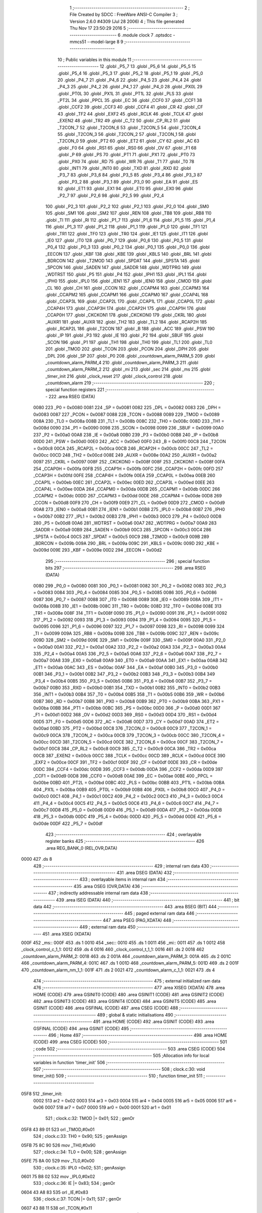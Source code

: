                               1 ;--------------------------------------------------------
                              2 ; File Created by SDCC : FreeWare ANSI-C Compiler
                              3 ; Version 2.6.0 #4309 (Jul 28 2006)
                              4 ; This file generated Thu Nov 17 23:50:29 2016
                              5 ;--------------------------------------------------------
                              6 	.module clock
                              7 	.optsdcc -mmcs51 --model-large
                              8 	
                              9 ;--------------------------------------------------------
                             10 ; Public variables in this module
                             11 ;--------------------------------------------------------
                             12 	.globl _P5_7
                             13 	.globl _P5_6
                             14 	.globl _P5_5
                             15 	.globl _P5_4
                             16 	.globl _P5_3
                             17 	.globl _P5_2
                             18 	.globl _P5_1
                             19 	.globl _P5_0
                             20 	.globl _P4_7
                             21 	.globl _P4_6
                             22 	.globl _P4_5
                             23 	.globl _P4_4
                             24 	.globl _P4_3
                             25 	.globl _P4_2
                             26 	.globl _P4_1
                             27 	.globl _P4_0
                             28 	.globl _PX0L
                             29 	.globl _PT0L
                             30 	.globl _PX1L
                             31 	.globl _PT1L
                             32 	.globl _PLS
                             33 	.globl _PT2L
                             34 	.globl _PPCL
                             35 	.globl _EC
                             36 	.globl _CCF0
                             37 	.globl _CCF1
                             38 	.globl _CCF2
                             39 	.globl _CCF3
                             40 	.globl _CCF4
                             41 	.globl _CR
                             42 	.globl _CF
                             43 	.globl _TF2
                             44 	.globl _EXF2
                             45 	.globl _RCLK
                             46 	.globl _TCLK
                             47 	.globl _EXEN2
                             48 	.globl _TR2
                             49 	.globl _C_T2
                             50 	.globl _CP_RL2
                             51 	.globl _T2CON_7
                             52 	.globl _T2CON_6
                             53 	.globl _T2CON_5
                             54 	.globl _T2CON_4
                             55 	.globl _T2CON_3
                             56 	.globl _T2CON_2
                             57 	.globl _T2CON_1
                             58 	.globl _T2CON_0
                             59 	.globl _PT2
                             60 	.globl _ET2
                             61 	.globl _CY
                             62 	.globl _AC
                             63 	.globl _F0
                             64 	.globl _RS1
                             65 	.globl _RS0
                             66 	.globl _OV
                             67 	.globl _F1
                             68 	.globl _P
                             69 	.globl _PS
                             70 	.globl _PT1
                             71 	.globl _PX1
                             72 	.globl _PT0
                             73 	.globl _PX0
                             74 	.globl _RD
                             75 	.globl _WR
                             76 	.globl _T1
                             77 	.globl _T0
                             78 	.globl _INT1
                             79 	.globl _INT0
                             80 	.globl _TXD
                             81 	.globl _RXD
                             82 	.globl _P3_7
                             83 	.globl _P3_6
                             84 	.globl _P3_5
                             85 	.globl _P3_4
                             86 	.globl _P3_3
                             87 	.globl _P3_2
                             88 	.globl _P3_1
                             89 	.globl _P3_0
                             90 	.globl _EA
                             91 	.globl _ES
                             92 	.globl _ET1
                             93 	.globl _EX1
                             94 	.globl _ET0
                             95 	.globl _EX0
                             96 	.globl _P2_7
                             97 	.globl _P2_6
                             98 	.globl _P2_5
                             99 	.globl _P2_4
                            100 	.globl _P2_3
                            101 	.globl _P2_2
                            102 	.globl _P2_1
                            103 	.globl _P2_0
                            104 	.globl _SM0
                            105 	.globl _SM1
                            106 	.globl _SM2
                            107 	.globl _REN
                            108 	.globl _TB8
                            109 	.globl _RB8
                            110 	.globl _TI
                            111 	.globl _RI
                            112 	.globl _P1_7
                            113 	.globl _P1_6
                            114 	.globl _P1_5
                            115 	.globl _P1_4
                            116 	.globl _P1_3
                            117 	.globl _P1_2
                            118 	.globl _P1_1
                            119 	.globl _P1_0
                            120 	.globl _TF1
                            121 	.globl _TR1
                            122 	.globl _TF0
                            123 	.globl _TR0
                            124 	.globl _IE1
                            125 	.globl _IT1
                            126 	.globl _IE0
                            127 	.globl _IT0
                            128 	.globl _P0_7
                            129 	.globl _P0_6
                            130 	.globl _P0_5
                            131 	.globl _P0_4
                            132 	.globl _P0_3
                            133 	.globl _P0_2
                            134 	.globl _P0_1
                            135 	.globl _P0_0
                            136 	.globl _EECON
                            137 	.globl _KBF
                            138 	.globl _KBE
                            139 	.globl _KBLS
                            140 	.globl _BRL
                            141 	.globl _BDRCON
                            142 	.globl _T2MOD
                            143 	.globl _SPDAT
                            144 	.globl _SPSTA
                            145 	.globl _SPCON
                            146 	.globl _SADEN
                            147 	.globl _SADDR
                            148 	.globl _WDTPRG
                            149 	.globl _WDTRST
                            150 	.globl _P5
                            151 	.globl _P4
                            152 	.globl _IPH1
                            153 	.globl _IPL1
                            154 	.globl _IPH0
                            155 	.globl _IPL0
                            156 	.globl _IEN1
                            157 	.globl _IEN0
                            158 	.globl _CMOD
                            159 	.globl _CL
                            160 	.globl _CH
                            161 	.globl _CCON
                            162 	.globl _CCAPM4
                            163 	.globl _CCAPM3
                            164 	.globl _CCAPM2
                            165 	.globl _CCAPM1
                            166 	.globl _CCAPM0
                            167 	.globl _CCAP4L
                            168 	.globl _CCAP3L
                            169 	.globl _CCAP2L
                            170 	.globl _CCAP1L
                            171 	.globl _CCAP0L
                            172 	.globl _CCAP4H
                            173 	.globl _CCAP3H
                            174 	.globl _CCAP2H
                            175 	.globl _CCAP1H
                            176 	.globl _CCAP0H
                            177 	.globl _CKCKON1
                            178 	.globl _CKCKON0
                            179 	.globl _CKRL
                            180 	.globl _AUXR1
                            181 	.globl _AUXR
                            182 	.globl _TH2
                            183 	.globl _TL2
                            184 	.globl _RCAP2H
                            185 	.globl _RCAP2L
                            186 	.globl _T2CON
                            187 	.globl _B
                            188 	.globl _ACC
                            189 	.globl _PSW
                            190 	.globl _IP
                            191 	.globl _P3
                            192 	.globl _IE
                            193 	.globl _P2
                            194 	.globl _SBUF
                            195 	.globl _SCON
                            196 	.globl _P1
                            197 	.globl _TH1
                            198 	.globl _TH0
                            199 	.globl _TL1
                            200 	.globl _TL0
                            201 	.globl _TMOD
                            202 	.globl _TCON
                            203 	.globl _PCON
                            204 	.globl _DPH
                            205 	.globl _DPL
                            206 	.globl _SP
                            207 	.globl _P0
                            208 	.globl _countdown_alarm_PARM_5
                            209 	.globl _countdown_alarm_PARM_4
                            210 	.globl _countdown_alarm_PARM_3
                            211 	.globl _countdown_alarm_PARM_2
                            212 	.globl _mi
                            213 	.globl _sec
                            214 	.globl _ms
                            215 	.globl _timer_init
                            216 	.globl _clock_reset
                            217 	.globl _clock_control
                            218 	.globl _countdown_alarm
                            219 ;--------------------------------------------------------
                            220 ; special function registers
                            221 ;--------------------------------------------------------
                            222 	.area RSEG    (DATA)
                    0080    223 _P0	=	0x0080
                    0081    224 _SP	=	0x0081
                    0082    225 _DPL	=	0x0082
                    0083    226 _DPH	=	0x0083
                    0087    227 _PCON	=	0x0087
                    0088    228 _TCON	=	0x0088
                    0089    229 _TMOD	=	0x0089
                    008A    230 _TL0	=	0x008a
                    008B    231 _TL1	=	0x008b
                    008C    232 _TH0	=	0x008c
                    008D    233 _TH1	=	0x008d
                    0090    234 _P1	=	0x0090
                    0098    235 _SCON	=	0x0098
                    0099    236 _SBUF	=	0x0099
                    00A0    237 _P2	=	0x00a0
                    00A8    238 _IE	=	0x00a8
                    00B0    239 _P3	=	0x00b0
                    00B8    240 _IP	=	0x00b8
                    00D0    241 _PSW	=	0x00d0
                    00E0    242 _ACC	=	0x00e0
                    00F0    243 _B	=	0x00f0
                    00C8    244 _T2CON	=	0x00c8
                    00CA    245 _RCAP2L	=	0x00ca
                    00CB    246 _RCAP2H	=	0x00cb
                    00CC    247 _TL2	=	0x00cc
                    00CD    248 _TH2	=	0x00cd
                    008E    249 _AUXR	=	0x008e
                    00A2    250 _AUXR1	=	0x00a2
                    0097    251 _CKRL	=	0x0097
                    008F    252 _CKCKON0	=	0x008f
                    008F    253 _CKCKON1	=	0x008f
                    00FA    254 _CCAP0H	=	0x00fa
                    00FB    255 _CCAP1H	=	0x00fb
                    00FC    256 _CCAP2H	=	0x00fc
                    00FD    257 _CCAP3H	=	0x00fd
                    00FE    258 _CCAP4H	=	0x00fe
                    00EA    259 _CCAP0L	=	0x00ea
                    00EB    260 _CCAP1L	=	0x00eb
                    00EC    261 _CCAP2L	=	0x00ec
                    00ED    262 _CCAP3L	=	0x00ed
                    00EE    263 _CCAP4L	=	0x00ee
                    00DA    264 _CCAPM0	=	0x00da
                    00DB    265 _CCAPM1	=	0x00db
                    00DC    266 _CCAPM2	=	0x00dc
                    00DD    267 _CCAPM3	=	0x00dd
                    00DE    268 _CCAPM4	=	0x00de
                    00D8    269 _CCON	=	0x00d8
                    00F9    270 _CH	=	0x00f9
                    00E9    271 _CL	=	0x00e9
                    00D9    272 _CMOD	=	0x00d9
                    00A8    273 _IEN0	=	0x00a8
                    00B1    274 _IEN1	=	0x00b1
                    00B8    275 _IPL0	=	0x00b8
                    00B7    276 _IPH0	=	0x00b7
                    00B2    277 _IPL1	=	0x00b2
                    00B3    278 _IPH1	=	0x00b3
                    00C0    279 _P4	=	0x00c0
                    00D8    280 _P5	=	0x00d8
                    00A6    281 _WDTRST	=	0x00a6
                    00A7    282 _WDTPRG	=	0x00a7
                    00A9    283 _SADDR	=	0x00a9
                    00B9    284 _SADEN	=	0x00b9
                    00C3    285 _SPCON	=	0x00c3
                    00C4    286 _SPSTA	=	0x00c4
                    00C5    287 _SPDAT	=	0x00c5
                    00C9    288 _T2MOD	=	0x00c9
                    009B    289 _BDRCON	=	0x009b
                    009A    290 _BRL	=	0x009a
                    009C    291 _KBLS	=	0x009c
                    009D    292 _KBE	=	0x009d
                    009E    293 _KBF	=	0x009e
                    00D2    294 _EECON	=	0x00d2
                            295 ;--------------------------------------------------------
                            296 ; special function bits
                            297 ;--------------------------------------------------------
                            298 	.area RSEG    (DATA)
                    0080    299 _P0_0	=	0x0080
                    0081    300 _P0_1	=	0x0081
                    0082    301 _P0_2	=	0x0082
                    0083    302 _P0_3	=	0x0083
                    0084    303 _P0_4	=	0x0084
                    0085    304 _P0_5	=	0x0085
                    0086    305 _P0_6	=	0x0086
                    0087    306 _P0_7	=	0x0087
                    0088    307 _IT0	=	0x0088
                    0089    308 _IE0	=	0x0089
                    008A    309 _IT1	=	0x008a
                    008B    310 _IE1	=	0x008b
                    008C    311 _TR0	=	0x008c
                    008D    312 _TF0	=	0x008d
                    008E    313 _TR1	=	0x008e
                    008F    314 _TF1	=	0x008f
                    0090    315 _P1_0	=	0x0090
                    0091    316 _P1_1	=	0x0091
                    0092    317 _P1_2	=	0x0092
                    0093    318 _P1_3	=	0x0093
                    0094    319 _P1_4	=	0x0094
                    0095    320 _P1_5	=	0x0095
                    0096    321 _P1_6	=	0x0096
                    0097    322 _P1_7	=	0x0097
                    0098    323 _RI	=	0x0098
                    0099    324 _TI	=	0x0099
                    009A    325 _RB8	=	0x009a
                    009B    326 _TB8	=	0x009b
                    009C    327 _REN	=	0x009c
                    009D    328 _SM2	=	0x009d
                    009E    329 _SM1	=	0x009e
                    009F    330 _SM0	=	0x009f
                    00A0    331 _P2_0	=	0x00a0
                    00A1    332 _P2_1	=	0x00a1
                    00A2    333 _P2_2	=	0x00a2
                    00A3    334 _P2_3	=	0x00a3
                    00A4    335 _P2_4	=	0x00a4
                    00A5    336 _P2_5	=	0x00a5
                    00A6    337 _P2_6	=	0x00a6
                    00A7    338 _P2_7	=	0x00a7
                    00A8    339 _EX0	=	0x00a8
                    00A9    340 _ET0	=	0x00a9
                    00AA    341 _EX1	=	0x00aa
                    00AB    342 _ET1	=	0x00ab
                    00AC    343 _ES	=	0x00ac
                    00AF    344 _EA	=	0x00af
                    00B0    345 _P3_0	=	0x00b0
                    00B1    346 _P3_1	=	0x00b1
                    00B2    347 _P3_2	=	0x00b2
                    00B3    348 _P3_3	=	0x00b3
                    00B4    349 _P3_4	=	0x00b4
                    00B5    350 _P3_5	=	0x00b5
                    00B6    351 _P3_6	=	0x00b6
                    00B7    352 _P3_7	=	0x00b7
                    00B0    353 _RXD	=	0x00b0
                    00B1    354 _TXD	=	0x00b1
                    00B2    355 _INT0	=	0x00b2
                    00B3    356 _INT1	=	0x00b3
                    00B4    357 _T0	=	0x00b4
                    00B5    358 _T1	=	0x00b5
                    00B6    359 _WR	=	0x00b6
                    00B7    360 _RD	=	0x00b7
                    00B8    361 _PX0	=	0x00b8
                    00B9    362 _PT0	=	0x00b9
                    00BA    363 _PX1	=	0x00ba
                    00BB    364 _PT1	=	0x00bb
                    00BC    365 _PS	=	0x00bc
                    00D0    366 _P	=	0x00d0
                    00D1    367 _F1	=	0x00d1
                    00D2    368 _OV	=	0x00d2
                    00D3    369 _RS0	=	0x00d3
                    00D4    370 _RS1	=	0x00d4
                    00D5    371 _F0	=	0x00d5
                    00D6    372 _AC	=	0x00d6
                    00D7    373 _CY	=	0x00d7
                    00AD    374 _ET2	=	0x00ad
                    00BD    375 _PT2	=	0x00bd
                    00C8    376 _T2CON_0	=	0x00c8
                    00C9    377 _T2CON_1	=	0x00c9
                    00CA    378 _T2CON_2	=	0x00ca
                    00CB    379 _T2CON_3	=	0x00cb
                    00CC    380 _T2CON_4	=	0x00cc
                    00CD    381 _T2CON_5	=	0x00cd
                    00CE    382 _T2CON_6	=	0x00ce
                    00CF    383 _T2CON_7	=	0x00cf
                    00C8    384 _CP_RL2	=	0x00c8
                    00C9    385 _C_T2	=	0x00c9
                    00CA    386 _TR2	=	0x00ca
                    00CB    387 _EXEN2	=	0x00cb
                    00CC    388 _TCLK	=	0x00cc
                    00CD    389 _RCLK	=	0x00cd
                    00CE    390 _EXF2	=	0x00ce
                    00CF    391 _TF2	=	0x00cf
                    00DF    392 _CF	=	0x00df
                    00DE    393 _CR	=	0x00de
                    00DC    394 _CCF4	=	0x00dc
                    00DB    395 _CCF3	=	0x00db
                    00DA    396 _CCF2	=	0x00da
                    00D9    397 _CCF1	=	0x00d9
                    00D8    398 _CCF0	=	0x00d8
                    00AE    399 _EC	=	0x00ae
                    00BE    400 _PPCL	=	0x00be
                    00BD    401 _PT2L	=	0x00bd
                    00BC    402 _PLS	=	0x00bc
                    00BB    403 _PT1L	=	0x00bb
                    00BA    404 _PX1L	=	0x00ba
                    00B9    405 _PT0L	=	0x00b9
                    00B8    406 _PX0L	=	0x00b8
                    00C0    407 _P4_0	=	0x00c0
                    00C1    408 _P4_1	=	0x00c1
                    00C2    409 _P4_2	=	0x00c2
                    00C3    410 _P4_3	=	0x00c3
                    00C4    411 _P4_4	=	0x00c4
                    00C5    412 _P4_5	=	0x00c5
                    00C6    413 _P4_6	=	0x00c6
                    00C7    414 _P4_7	=	0x00c7
                    00D8    415 _P5_0	=	0x00d8
                    00D9    416 _P5_1	=	0x00d9
                    00DA    417 _P5_2	=	0x00da
                    00DB    418 _P5_3	=	0x00db
                    00DC    419 _P5_4	=	0x00dc
                    00DD    420 _P5_5	=	0x00dd
                    00DE    421 _P5_6	=	0x00de
                    00DF    422 _P5_7	=	0x00df
                            423 ;--------------------------------------------------------
                            424 ; overlayable register banks
                            425 ;--------------------------------------------------------
                            426 	.area REG_BANK_0	(REL,OVR,DATA)
   0000                     427 	.ds 8
                            428 ;--------------------------------------------------------
                            429 ; internal ram data
                            430 ;--------------------------------------------------------
                            431 	.area DSEG    (DATA)
                            432 ;--------------------------------------------------------
                            433 ; overlayable items in internal ram 
                            434 ;--------------------------------------------------------
                            435 	.area OSEG    (OVR,DATA)
                            436 ;--------------------------------------------------------
                            437 ; indirectly addressable internal ram data
                            438 ;--------------------------------------------------------
                            439 	.area ISEG    (DATA)
                            440 ;--------------------------------------------------------
                            441 ; bit data
                            442 ;--------------------------------------------------------
                            443 	.area BSEG    (BIT)
                            444 ;--------------------------------------------------------
                            445 ; paged external ram data
                            446 ;--------------------------------------------------------
                            447 	.area PSEG    (PAG,XDATA)
                            448 ;--------------------------------------------------------
                            449 ; external ram data
                            450 ;--------------------------------------------------------
                            451 	.area XSEG    (XDATA)
   000F                     452 _ms::
   000F                     453 	.ds 1
   0010                     454 _sec::
   0010                     455 	.ds 1
   0011                     456 _mi::
   0011                     457 	.ds 1
   0012                     458 _clock_control_c_1_1:
   0012                     459 	.ds 4
   0016                     460 _clock_control_t_1_1:
   0016                     461 	.ds 2
   0018                     462 _countdown_alarm_PARM_2:
   0018                     463 	.ds 2
   001A                     464 _countdown_alarm_PARM_3:
   001A                     465 	.ds 2
   001C                     466 _countdown_alarm_PARM_4:
   001C                     467 	.ds 1
   001D                     468 _countdown_alarm_PARM_5:
   001D                     469 	.ds 2
   001F                     470 _countdown_alarm_nm_1_1:
   001F                     471 	.ds 2
   0021                     472 _countdown_alarm_c_1_1:
   0021                     473 	.ds 4
                            474 ;--------------------------------------------------------
                            475 ; external initialized ram data
                            476 ;--------------------------------------------------------
                            477 	.area XISEG   (XDATA)
                            478 	.area HOME    (CODE)
                            479 	.area GSINIT0 (CODE)
                            480 	.area GSINIT1 (CODE)
                            481 	.area GSINIT2 (CODE)
                            482 	.area GSINIT3 (CODE)
                            483 	.area GSINIT4 (CODE)
                            484 	.area GSINIT5 (CODE)
                            485 	.area GSINIT  (CODE)
                            486 	.area GSFINAL (CODE)
                            487 	.area CSEG    (CODE)
                            488 ;--------------------------------------------------------
                            489 ; global & static initialisations
                            490 ;--------------------------------------------------------
                            491 	.area HOME    (CODE)
                            492 	.area GSINIT  (CODE)
                            493 	.area GSFINAL (CODE)
                            494 	.area GSINIT  (CODE)
                            495 ;--------------------------------------------------------
                            496 ; Home
                            497 ;--------------------------------------------------------
                            498 	.area HOME    (CODE)
                            499 	.area CSEG    (CODE)
                            500 ;--------------------------------------------------------
                            501 ; code
                            502 ;--------------------------------------------------------
                            503 	.area CSEG    (CODE)
                            504 ;------------------------------------------------------------
                            505 ;Allocation info for local variables in function 'timer_init'
                            506 ;------------------------------------------------------------
                            507 ;------------------------------------------------------------
                            508 ;	clock.c:30: void timer_init()
                            509 ;	-----------------------------------------
                            510 ;	 function timer_init
                            511 ;	-----------------------------------------
   05F8                     512 _timer_init:
                    0002    513 	ar2 = 0x02
                    0003    514 	ar3 = 0x03
                    0004    515 	ar4 = 0x04
                    0005    516 	ar5 = 0x05
                    0006    517 	ar6 = 0x06
                    0007    518 	ar7 = 0x07
                    0000    519 	ar0 = 0x00
                    0001    520 	ar1 = 0x01
                            521 ;	clock.c:32: TMOD |= 0x01;
                            522 ;	genOr
   05F8 43 89 01            523 	orl	_TMOD,#0x01
                            524 ;	clock.c:33: TH0 =   0x90;
                            525 ;	genAssign
   05FB 75 8C 90            526 	mov	_TH0,#0x90
                            527 ;	clock.c:34: TL0 =   0x00;
                            528 ;	genAssign
   05FE 75 8A 00            529 	mov	_TL0,#0x00
                            530 ;	clock.c:35: IPL0 =0x02;
                            531 ;	genAssign
   0601 75 B8 02            532 	mov	_IPL0,#0x02
                            533 ;	clock.c:36: IE  |= 0x83;
                            534 ;	genOr
   0604 43 A8 83            535 	orl	_IE,#0x83
                            536 ;	clock.c:37: TCON |= 0x11;
                            537 ;	genOr
   0607 43 88 11            538 	orl	_TCON,#0x11
                            539 ;	Peephole 300	removed redundant label 00101$
   060A 22                  540 	ret
                            541 ;------------------------------------------------------------
                            542 ;Allocation info for local variables in function 'clock_reset'
                            543 ;------------------------------------------------------------
                            544 ;------------------------------------------------------------
                            545 ;	clock.c:50: void clock_reset()
                            546 ;	-----------------------------------------
                            547 ;	 function clock_reset
                            548 ;	-----------------------------------------
   060B                     549 _clock_reset:
                            550 ;	clock.c:52: ms=0;sec=0;mi=0;
                            551 ;	genAssign
   060B 90 00 0F            552 	mov	dptr,#_ms
                            553 ;	Peephole 181	changed mov to clr
                            554 ;	genAssign
                            555 ;	Peephole 181	changed mov to clr
                            556 ;	Peephole 219.a	removed redundant clear
                            557 ;	genAssign
                            558 ;	Peephole 181	changed mov to clr
   060E E4                  559 	clr	a
   060F F0                  560 	movx	@dptr,a
   0610 90 00 10            561 	mov	dptr,#_sec
   0613 F0                  562 	movx	@dptr,a
   0614 90 00 11            563 	mov	dptr,#_mi
                            564 ;	Peephole 219.b	removed redundant clear
   0617 F0                  565 	movx	@dptr,a
                            566 ;	Peephole 300	removed redundant label 00101$
   0618 22                  567 	ret
                            568 ;------------------------------------------------------------
                            569 ;Allocation info for local variables in function 'clock_control'
                            570 ;------------------------------------------------------------
                            571 ;c                         Allocated with name '_clock_control_c_1_1'
                            572 ;t                         Allocated with name '_clock_control_t_1_1'
                            573 ;------------------------------------------------------------
                            574 ;	clock.c:67: void clock_control() __critical
                            575 ;	-----------------------------------------
                            576 ;	 function clock_control
                            577 ;	-----------------------------------------
   0619                     578 _clock_control:
   0619 D3                  579 	setb	c
   061A 10 AF 01            580 	jbc	ea,00112$
   061D C3                  581 	clr	c
   061E                     582 00112$:
   061E C0 D0               583 	push	psw
                            584 ;	clock.c:72: WDTPRG |=0x07;
                            585 ;	genOr
   0620 43 A7 07            586 	orl	_WDTPRG,#0x07
                            587 ;	clock.c:73: WDTRST = 0x01E;
                            588 ;	genAssign
   0623 75 A6 1E            589 	mov	_WDTRST,#0x1E
                            590 ;	clock.c:74: WDTRST = 0x0E1;
                            591 ;	genAssign
   0626 75 A6 E1            592 	mov	_WDTRST,#0xE1
                            593 ;	clock.c:75: ms++;
                            594 ;	genAssign
   0629 90 00 0F            595 	mov	dptr,#_ms
   062C E0                  596 	movx	a,@dptr
   062D FA                  597 	mov	r2,a
                            598 ;	genPlus
   062E 90 00 0F            599 	mov	dptr,#_ms
                            600 ;     genPlusIncr
   0631 74 01               601 	mov	a,#0x01
                            602 ;	Peephole 236.a	used r2 instead of ar2
   0633 2A                  603 	add	a,r2
   0634 F0                  604 	movx	@dptr,a
                            605 ;	clock.c:76: if(ms==10){ms=0;sec++;}
                            606 ;	genAssign
   0635 90 00 0F            607 	mov	dptr,#_ms
   0638 E0                  608 	movx	a,@dptr
   0639 FA                  609 	mov	r2,a
                            610 ;	genCmpEq
                            611 ;	gencjneshort
                            612 ;	Peephole 112.b	changed ljmp to sjmp
                            613 ;	Peephole 198.b	optimized misc jump sequence
   063A BA 0A 11            614 	cjne	r2,#0x0A,00102$
                            615 ;	Peephole 200.b	removed redundant sjmp
                            616 ;	Peephole 300	removed redundant label 00113$
                            617 ;	Peephole 300	removed redundant label 00114$
                            618 ;	genAssign
   063D 90 00 0F            619 	mov	dptr,#_ms
                            620 ;	Peephole 181	changed mov to clr
   0640 E4                  621 	clr	a
   0641 F0                  622 	movx	@dptr,a
                            623 ;	genAssign
   0642 90 00 10            624 	mov	dptr,#_sec
   0645 E0                  625 	movx	a,@dptr
   0646 FA                  626 	mov	r2,a
                            627 ;	genPlus
   0647 90 00 10            628 	mov	dptr,#_sec
                            629 ;     genPlusIncr
   064A 74 01               630 	mov	a,#0x01
                            631 ;	Peephole 236.a	used r2 instead of ar2
   064C 2A                  632 	add	a,r2
   064D F0                  633 	movx	@dptr,a
   064E                     634 00102$:
                            635 ;	clock.c:77: c[0]=ctoa(ms);
                            636 ;	genAssign
   064E 90 00 0F            637 	mov	dptr,#_ms
   0651 E0                  638 	movx	a,@dptr
                            639 ;	genCast
   0652 FA                  640 	mov	r2,a
                            641 ;	Peephole 105	removed redundant mov
   0653 33                  642 	rlc	a
   0654 95 E0               643 	subb	a,acc
   0656 FB                  644 	mov	r3,a
                            645 ;	genCall
   0657 8A 82               646 	mov	dpl,r2
   0659 8B 83               647 	mov	dph,r3
   065B 12 05 20            648 	lcall	_ctoa
   065E AA 82               649 	mov	r2,dpl
                            650 ;	genPointerSet
                            651 ;     genFarPointerSet
   0660 90 00 12            652 	mov	dptr,#_clock_control_c_1_1
   0663 EA                  653 	mov	a,r2
   0664 F0                  654 	movx	@dptr,a
                            655 ;	clock.c:78: lcdgotoxy(4,16);
                            656 ;	genAssign
   0665 90 00 6F            657 	mov	dptr,#_lcdgotoxy_PARM_2
   0668 74 10               658 	mov	a,#0x10
   066A F0                  659 	movx	@dptr,a
                            660 ;	genCall
   066B 75 82 04            661 	mov	dpl,#0x04
   066E 12 15 36            662 	lcall	_lcdgotoxy
                            663 ;	clock.c:79: lcdputch(c[0]);
                            664 ;	genPointerGet
                            665 ;	genFarPointerGet
   0671 90 00 12            666 	mov	dptr,#_clock_control_c_1_1
   0674 E0                  667 	movx	a,@dptr
                            668 ;	genCall
   0675 FA                  669 	mov	r2,a
                            670 ;	Peephole 244.c	loading dpl from a instead of r2
   0676 F5 82               671 	mov	dpl,a
   0678 12 14 49            672 	lcall	_lcdputch
                            673 ;	clock.c:81: if(sec==60){sec=0;mi++;}
                            674 ;	genAssign
   067B 90 00 10            675 	mov	dptr,#_sec
   067E E0                  676 	movx	a,@dptr
   067F FA                  677 	mov	r2,a
                            678 ;	genCmpEq
                            679 ;	gencjneshort
                            680 ;	Peephole 112.b	changed ljmp to sjmp
                            681 ;	Peephole 198.b	optimized misc jump sequence
   0680 BA 3C 11            682 	cjne	r2,#0x3C,00104$
                            683 ;	Peephole 200.b	removed redundant sjmp
                            684 ;	Peephole 300	removed redundant label 00115$
                            685 ;	Peephole 300	removed redundant label 00116$
                            686 ;	genAssign
   0683 90 00 10            687 	mov	dptr,#_sec
                            688 ;	Peephole 181	changed mov to clr
   0686 E4                  689 	clr	a
   0687 F0                  690 	movx	@dptr,a
                            691 ;	genAssign
   0688 90 00 11            692 	mov	dptr,#_mi
   068B E0                  693 	movx	a,@dptr
   068C FA                  694 	mov	r2,a
                            695 ;	genPlus
   068D 90 00 11            696 	mov	dptr,#_mi
                            697 ;     genPlusIncr
   0690 74 01               698 	mov	a,#0x01
                            699 ;	Peephole 236.a	used r2 instead of ar2
   0692 2A                  700 	add	a,r2
   0693 F0                  701 	movx	@dptr,a
   0694                     702 00104$:
                            703 ;	clock.c:82: t=sec/10;
                            704 ;	genAssign
   0694 90 00 10            705 	mov	dptr,#_sec
   0697 E0                  706 	movx	a,@dptr
   0698 FA                  707 	mov	r2,a
                            708 ;	genDiv
                            709 ;     genDivOneByte
   0699 C2 D5               710 	clr	F0
   069B 75 F0 0A            711 	mov	b,#0x0a
   069E EA                  712 	mov	a,r2
   069F 30 E7 04            713 	jnb	acc.7,00117$
   06A2 B2 D5               714 	cpl	F0
   06A4 F4                  715 	cpl	a
   06A5 04                  716 	inc	a
   06A6                     717 00117$:
   06A6 84                  718 	div	ab
   06A7 30 D5 02            719 	jnb	F0,00118$
   06AA F4                  720 	cpl	a
   06AB 04                  721 	inc	a
   06AC                     722 00118$:
   06AC FA                  723 	mov	r2,a
   06AD A2 D5               724 	mov	c,F0
   06AF 95 E0               725 	subb	a,acc
   06B1 FB                  726 	mov	r3,a
                            727 ;	genAssign
   06B2 90 00 16            728 	mov	dptr,#_clock_control_t_1_1
   06B5 EA                  729 	mov	a,r2
   06B6 F0                  730 	movx	@dptr,a
   06B7 A3                  731 	inc	dptr
   06B8 EB                  732 	mov	a,r3
   06B9 F0                  733 	movx	@dptr,a
                            734 ;	clock.c:83: c[0]=ctoa(t);
                            735 ;	genCall
   06BA 8A 82               736 	mov	dpl,r2
   06BC 8B 83               737 	mov	dph,r3
   06BE 12 05 20            738 	lcall	_ctoa
   06C1 AA 82               739 	mov	r2,dpl
                            740 ;	genPointerSet
                            741 ;     genFarPointerSet
   06C3 90 00 12            742 	mov	dptr,#_clock_control_c_1_1
   06C6 EA                  743 	mov	a,r2
   06C7 F0                  744 	movx	@dptr,a
                            745 ;	clock.c:84: t=sec-(t*10);
                            746 ;	genAssign
   06C8 90 00 10            747 	mov	dptr,#_sec
   06CB E0                  748 	movx	a,@dptr
                            749 ;	genCast
   06CC FA                  750 	mov	r2,a
                            751 ;	Peephole 105	removed redundant mov
   06CD 33                  752 	rlc	a
   06CE 95 E0               753 	subb	a,acc
   06D0 FB                  754 	mov	r3,a
                            755 ;	genAssign
   06D1 90 00 16            756 	mov	dptr,#_clock_control_t_1_1
   06D4 E0                  757 	movx	a,@dptr
   06D5 FC                  758 	mov	r4,a
   06D6 A3                  759 	inc	dptr
   06D7 E0                  760 	movx	a,@dptr
   06D8 FD                  761 	mov	r5,a
                            762 ;	genAssign
   06D9 90 00 E6            763 	mov	dptr,#__mulint_PARM_2
   06DC 74 0A               764 	mov	a,#0x0A
   06DE F0                  765 	movx	@dptr,a
   06DF E4                  766 	clr	a
   06E0 A3                  767 	inc	dptr
   06E1 F0                  768 	movx	@dptr,a
                            769 ;	genCall
   06E2 8C 82               770 	mov	dpl,r4
   06E4 8D 83               771 	mov	dph,r5
   06E6 C0 02               772 	push	ar2
   06E8 C0 03               773 	push	ar3
   06EA 12 2F D1            774 	lcall	__mulint
   06ED AC 82               775 	mov	r4,dpl
   06EF AD 83               776 	mov	r5,dph
   06F1 D0 03               777 	pop	ar3
   06F3 D0 02               778 	pop	ar2
                            779 ;	genMinus
   06F5 90 00 16            780 	mov	dptr,#_clock_control_t_1_1
   06F8 EA                  781 	mov	a,r2
   06F9 C3                  782 	clr	c
                            783 ;	Peephole 236.l	used r4 instead of ar4
   06FA 9C                  784 	subb	a,r4
   06FB F0                  785 	movx	@dptr,a
   06FC EB                  786 	mov	a,r3
                            787 ;	Peephole 236.l	used r5 instead of ar5
   06FD 9D                  788 	subb	a,r5
   06FE A3                  789 	inc	dptr
   06FF F0                  790 	movx	@dptr,a
                            791 ;	clock.c:85: c[1]=ctoa(t);
                            792 ;	genAssign
   0700 90 00 16            793 	mov	dptr,#_clock_control_t_1_1
   0703 E0                  794 	movx	a,@dptr
   0704 FA                  795 	mov	r2,a
   0705 A3                  796 	inc	dptr
   0706 E0                  797 	movx	a,@dptr
   0707 FB                  798 	mov	r3,a
                            799 ;	genCall
   0708 8A 82               800 	mov	dpl,r2
   070A 8B 83               801 	mov	dph,r3
   070C 12 05 20            802 	lcall	_ctoa
   070F AA 82               803 	mov	r2,dpl
                            804 ;	genPointerSet
                            805 ;     genFarPointerSet
   0711 90 00 13            806 	mov	dptr,#(_clock_control_c_1_1 + 0x0001)
   0714 EA                  807 	mov	a,r2
   0715 F0                  808 	movx	@dptr,a
                            809 ;	clock.c:86: c[2]='\0';
                            810 ;	genPointerSet
                            811 ;     genFarPointerSet
   0716 90 00 14            812 	mov	dptr,#(_clock_control_c_1_1 + 0x0002)
                            813 ;	Peephole 181	changed mov to clr
   0719 E4                  814 	clr	a
   071A F0                  815 	movx	@dptr,a
                            816 ;	clock.c:87: lcdgotoxy(4,13);
                            817 ;	genAssign
   071B 90 00 6F            818 	mov	dptr,#_lcdgotoxy_PARM_2
   071E 74 0D               819 	mov	a,#0x0D
   0720 F0                  820 	movx	@dptr,a
                            821 ;	genCall
   0721 75 82 04            822 	mov	dpl,#0x04
   0724 12 15 36            823 	lcall	_lcdgotoxy
                            824 ;	clock.c:88: lcdputstr(c);
                            825 ;	genCall
                            826 ;	Peephole 182.a	used 16 bit load of DPTR
   0727 90 00 12            827 	mov	dptr,#_clock_control_c_1_1
   072A 75 F0 00            828 	mov	b,#0x00
   072D 12 14 E2            829 	lcall	_lcdputstr
                            830 ;	clock.c:91: if(mi==60){mi=0;}
                            831 ;	genAssign
   0730 90 00 11            832 	mov	dptr,#_mi
   0733 E0                  833 	movx	a,@dptr
   0734 FA                  834 	mov	r2,a
                            835 ;	genCmpEq
                            836 ;	gencjneshort
                            837 ;	Peephole 112.b	changed ljmp to sjmp
                            838 ;	Peephole 198.b	optimized misc jump sequence
   0735 BA 3C 05            839 	cjne	r2,#0x3C,00106$
                            840 ;	Peephole 200.b	removed redundant sjmp
                            841 ;	Peephole 300	removed redundant label 00119$
                            842 ;	Peephole 300	removed redundant label 00120$
                            843 ;	genAssign
   0738 90 00 11            844 	mov	dptr,#_mi
                            845 ;	Peephole 181	changed mov to clr
   073B E4                  846 	clr	a
   073C F0                  847 	movx	@dptr,a
   073D                     848 00106$:
                            849 ;	clock.c:92: t=mi/10;
                            850 ;	genAssign
   073D 90 00 11            851 	mov	dptr,#_mi
   0740 E0                  852 	movx	a,@dptr
   0741 FA                  853 	mov	r2,a
                            854 ;	genDiv
                            855 ;     genDivOneByte
   0742 C2 D5               856 	clr	F0
   0744 75 F0 0A            857 	mov	b,#0x0a
   0747 EA                  858 	mov	a,r2
   0748 30 E7 04            859 	jnb	acc.7,00121$
   074B B2 D5               860 	cpl	F0
   074D F4                  861 	cpl	a
   074E 04                  862 	inc	a
   074F                     863 00121$:
   074F 84                  864 	div	ab
   0750 30 D5 02            865 	jnb	F0,00122$
   0753 F4                  866 	cpl	a
   0754 04                  867 	inc	a
   0755                     868 00122$:
   0755 FA                  869 	mov	r2,a
   0756 A2 D5               870 	mov	c,F0
   0758 95 E0               871 	subb	a,acc
   075A FB                  872 	mov	r3,a
                            873 ;	genAssign
   075B 90 00 16            874 	mov	dptr,#_clock_control_t_1_1
   075E EA                  875 	mov	a,r2
   075F F0                  876 	movx	@dptr,a
   0760 A3                  877 	inc	dptr
   0761 EB                  878 	mov	a,r3
   0762 F0                  879 	movx	@dptr,a
                            880 ;	clock.c:93: c[0]=ctoa(t);
                            881 ;	genCall
   0763 8A 82               882 	mov	dpl,r2
   0765 8B 83               883 	mov	dph,r3
   0767 12 05 20            884 	lcall	_ctoa
   076A AA 82               885 	mov	r2,dpl
                            886 ;	genPointerSet
                            887 ;     genFarPointerSet
   076C 90 00 12            888 	mov	dptr,#_clock_control_c_1_1
   076F EA                  889 	mov	a,r2
   0770 F0                  890 	movx	@dptr,a
                            891 ;	clock.c:94: t=mi-(t*10);
                            892 ;	genAssign
   0771 90 00 11            893 	mov	dptr,#_mi
   0774 E0                  894 	movx	a,@dptr
                            895 ;	genCast
   0775 FA                  896 	mov	r2,a
                            897 ;	Peephole 105	removed redundant mov
   0776 33                  898 	rlc	a
   0777 95 E0               899 	subb	a,acc
   0779 FB                  900 	mov	r3,a
                            901 ;	genAssign
   077A 90 00 16            902 	mov	dptr,#_clock_control_t_1_1
   077D E0                  903 	movx	a,@dptr
   077E FC                  904 	mov	r4,a
   077F A3                  905 	inc	dptr
   0780 E0                  906 	movx	a,@dptr
   0781 FD                  907 	mov	r5,a
                            908 ;	genAssign
   0782 90 00 E6            909 	mov	dptr,#__mulint_PARM_2
   0785 74 0A               910 	mov	a,#0x0A
   0787 F0                  911 	movx	@dptr,a
   0788 E4                  912 	clr	a
   0789 A3                  913 	inc	dptr
   078A F0                  914 	movx	@dptr,a
                            915 ;	genCall
   078B 8C 82               916 	mov	dpl,r4
   078D 8D 83               917 	mov	dph,r5
   078F C0 02               918 	push	ar2
   0791 C0 03               919 	push	ar3
   0793 12 2F D1            920 	lcall	__mulint
   0796 AC 82               921 	mov	r4,dpl
   0798 AD 83               922 	mov	r5,dph
   079A D0 03               923 	pop	ar3
   079C D0 02               924 	pop	ar2
                            925 ;	genMinus
   079E 90 00 16            926 	mov	dptr,#_clock_control_t_1_1
   07A1 EA                  927 	mov	a,r2
   07A2 C3                  928 	clr	c
                            929 ;	Peephole 236.l	used r4 instead of ar4
   07A3 9C                  930 	subb	a,r4
   07A4 F0                  931 	movx	@dptr,a
   07A5 EB                  932 	mov	a,r3
                            933 ;	Peephole 236.l	used r5 instead of ar5
   07A6 9D                  934 	subb	a,r5
   07A7 A3                  935 	inc	dptr
   07A8 F0                  936 	movx	@dptr,a
                            937 ;	clock.c:95: c[1]=ctoa(t);
                            938 ;	genAssign
   07A9 90 00 16            939 	mov	dptr,#_clock_control_t_1_1
   07AC E0                  940 	movx	a,@dptr
   07AD FA                  941 	mov	r2,a
   07AE A3                  942 	inc	dptr
   07AF E0                  943 	movx	a,@dptr
   07B0 FB                  944 	mov	r3,a
                            945 ;	genCall
   07B1 8A 82               946 	mov	dpl,r2
   07B3 8B 83               947 	mov	dph,r3
   07B5 12 05 20            948 	lcall	_ctoa
   07B8 AA 82               949 	mov	r2,dpl
                            950 ;	genPointerSet
                            951 ;     genFarPointerSet
   07BA 90 00 13            952 	mov	dptr,#(_clock_control_c_1_1 + 0x0001)
   07BD EA                  953 	mov	a,r2
   07BE F0                  954 	movx	@dptr,a
                            955 ;	clock.c:96: c[2]='\0';
                            956 ;	genPointerSet
                            957 ;     genFarPointerSet
   07BF 90 00 14            958 	mov	dptr,#(_clock_control_c_1_1 + 0x0002)
                            959 ;	Peephole 181	changed mov to clr
   07C2 E4                  960 	clr	a
   07C3 F0                  961 	movx	@dptr,a
                            962 ;	clock.c:97: lcdgotoxy(4,10);
                            963 ;	genAssign
   07C4 90 00 6F            964 	mov	dptr,#_lcdgotoxy_PARM_2
   07C7 74 0A               965 	mov	a,#0x0A
   07C9 F0                  966 	movx	@dptr,a
                            967 ;	genCall
   07CA 75 82 04            968 	mov	dpl,#0x04
   07CD 12 15 36            969 	lcall	_lcdgotoxy
                            970 ;	clock.c:98: lcdputstr(c);
                            971 ;	genCall
                            972 ;	Peephole 182.a	used 16 bit load of DPTR
   07D0 90 00 12            973 	mov	dptr,#_clock_control_c_1_1
   07D3 75 F0 00            974 	mov	b,#0x00
   07D6 12 14 E2            975 	lcall	_lcdputstr
                            976 ;	Peephole 300	removed redundant label 00107$
   07D9 D0 D0               977 	pop	psw
   07DB 92 AF               978 	mov	ea,c
   07DD 22                  979 	ret
                            980 ;------------------------------------------------------------
                            981 ;Allocation info for local variables in function 'countdown_alarm'
                            982 ;------------------------------------------------------------
                            983 ;nse                       Allocated with name '_countdown_alarm_PARM_2'
                            984 ;nmi                       Allocated with name '_countdown_alarm_PARM_3'
                            985 ;cn                        Allocated with name '_countdown_alarm_PARM_4'
                            986 ;num                       Allocated with name '_countdown_alarm_PARM_5'
                            987 ;nm                        Allocated with name '_countdown_alarm_nm_1_1'
                            988 ;c                         Allocated with name '_countdown_alarm_c_1_1'
                            989 ;t                         Allocated with name '_countdown_alarm_t_1_1'
                            990 ;------------------------------------------------------------
                            991 ;	clock.c:110: void countdown_alarm(unsigned int nm,unsigned int nse,unsigned int nmi,char cn,int num) __critical
                            992 ;	-----------------------------------------
                            993 ;	 function countdown_alarm
                            994 ;	-----------------------------------------
   07DE                     995 _countdown_alarm:
   07DE D3                  996 	setb	c
   07DF 10 AF 01            997 	jbc	ea,00106$
   07E2 C3                  998 	clr	c
   07E3                     999 00106$:
   07E3 C0 D0              1000 	push	psw
                           1001 ;	genReceive
   07E5 AA 83              1002 	mov	r2,dph
   07E7 E5 82              1003 	mov	a,dpl
   07E9 90 00 1F           1004 	mov	dptr,#_countdown_alarm_nm_1_1
   07EC F0                 1005 	movx	@dptr,a
   07ED A3                 1006 	inc	dptr
   07EE EA                 1007 	mov	a,r2
   07EF F0                 1008 	movx	@dptr,a
                           1009 ;	clock.c:115: c[0]=ctoa(nm);
                           1010 ;	genAssign
   07F0 90 00 1F           1011 	mov	dptr,#_countdown_alarm_nm_1_1
   07F3 E0                 1012 	movx	a,@dptr
   07F4 FA                 1013 	mov	r2,a
   07F5 A3                 1014 	inc	dptr
   07F6 E0                 1015 	movx	a,@dptr
   07F7 FB                 1016 	mov	r3,a
                           1017 ;	genCall
   07F8 8A 82              1018 	mov	dpl,r2
   07FA 8B 83              1019 	mov	dph,r3
   07FC 12 05 20           1020 	lcall	_ctoa
   07FF AA 82              1021 	mov	r2,dpl
                           1022 ;	genPointerSet
                           1023 ;     genFarPointerSet
   0801 90 00 21           1024 	mov	dptr,#_countdown_alarm_c_1_1
   0804 EA                 1025 	mov	a,r2
   0805 F0                 1026 	movx	@dptr,a
                           1027 ;	clock.c:116: lcdgotoxy(num+1,16);
                           1028 ;	genAssign
   0806 90 00 1D           1029 	mov	dptr,#_countdown_alarm_PARM_5
   0809 E0                 1030 	movx	a,@dptr
   080A FA                 1031 	mov	r2,a
   080B A3                 1032 	inc	dptr
   080C E0                 1033 	movx	a,@dptr
   080D FB                 1034 	mov	r3,a
                           1035 ;	genCast
                           1036 ;	genPlus
                           1037 ;     genPlusIncr
   080E 74 01              1038 	mov	a,#0x01
                           1039 ;	Peephole 236.a	used r2 instead of ar2
   0810 2A                 1040 	add	a,r2
   0811 FB                 1041 	mov	r3,a
                           1042 ;	genAssign
   0812 90 00 6F           1043 	mov	dptr,#_lcdgotoxy_PARM_2
   0815 74 10              1044 	mov	a,#0x10
   0817 F0                 1045 	movx	@dptr,a
                           1046 ;	genCall
   0818 8B 82              1047 	mov	dpl,r3
   081A C0 02              1048 	push	ar2
   081C C0 03              1049 	push	ar3
   081E 12 15 36           1050 	lcall	_lcdgotoxy
   0821 D0 03              1051 	pop	ar3
   0823 D0 02              1052 	pop	ar2
                           1053 ;	clock.c:117: lcdputch(c[0]);
                           1054 ;	genPointerGet
                           1055 ;	genFarPointerGet
   0825 90 00 21           1056 	mov	dptr,#_countdown_alarm_c_1_1
   0828 E0                 1057 	movx	a,@dptr
                           1058 ;	genCall
   0829 FC                 1059 	mov	r4,a
                           1060 ;	Peephole 244.c	loading dpl from a instead of r4
   082A F5 82              1061 	mov	dpl,a
   082C C0 02              1062 	push	ar2
   082E C0 03              1063 	push	ar3
   0830 12 14 49           1064 	lcall	_lcdputch
   0833 D0 03              1065 	pop	ar3
   0835 D0 02              1066 	pop	ar2
                           1067 ;	clock.c:120: t=nse/10;
                           1068 ;	genAssign
   0837 90 00 18           1069 	mov	dptr,#_countdown_alarm_PARM_2
   083A E0                 1070 	movx	a,@dptr
   083B FC                 1071 	mov	r4,a
   083C A3                 1072 	inc	dptr
   083D E0                 1073 	movx	a,@dptr
   083E FD                 1074 	mov	r5,a
                           1075 ;	genAssign
   083F 90 00 D4           1076 	mov	dptr,#__divuint_PARM_2
   0842 74 0A              1077 	mov	a,#0x0A
   0844 F0                 1078 	movx	@dptr,a
   0845 E4                 1079 	clr	a
   0846 A3                 1080 	inc	dptr
   0847 F0                 1081 	movx	@dptr,a
                           1082 ;	clock.c:121: c[0]=ctoa(t);
                           1083 ;	genCall
   0848 8C 82              1084 	mov	dpl,r4
   084A 8D 83              1085 	mov	dph,r5
   084C C0 02              1086 	push	ar2
   084E C0 03              1087 	push	ar3
   0850 C0 04              1088 	push	ar4
   0852 C0 05              1089 	push	ar5
   0854 12 2B CE           1090 	lcall	__divuint
   0857 AE 82              1091 	mov	r6,dpl
   0859 AF 83              1092 	mov	r7,dph
   085B D0 05              1093 	pop	ar5
   085D D0 04              1094 	pop	ar4
   085F D0 03              1095 	pop	ar3
   0861 D0 02              1096 	pop	ar2
                           1097 ;	genCall
   0863 8E 82              1098 	mov	dpl,r6
   0865 8F 83              1099 	mov	dph,r7
   0867 C0 02              1100 	push	ar2
   0869 C0 03              1101 	push	ar3
   086B C0 04              1102 	push	ar4
   086D C0 05              1103 	push	ar5
   086F C0 06              1104 	push	ar6
   0871 C0 07              1105 	push	ar7
   0873 12 05 20           1106 	lcall	_ctoa
   0876 A8 82              1107 	mov	r0,dpl
   0878 D0 07              1108 	pop	ar7
   087A D0 06              1109 	pop	ar6
   087C D0 05              1110 	pop	ar5
   087E D0 04              1111 	pop	ar4
   0880 D0 03              1112 	pop	ar3
   0882 D0 02              1113 	pop	ar2
                           1114 ;	genPointerSet
                           1115 ;     genFarPointerSet
   0884 90 00 21           1116 	mov	dptr,#_countdown_alarm_c_1_1
   0887 E8                 1117 	mov	a,r0
   0888 F0                 1118 	movx	@dptr,a
                           1119 ;	clock.c:122: t=nse-(t*10);
                           1120 ;	genAssign
                           1121 ;	genAssign
   0889 90 00 E6           1122 	mov	dptr,#__mulint_PARM_2
   088C 74 0A              1123 	mov	a,#0x0A
   088E F0                 1124 	movx	@dptr,a
   088F E4                 1125 	clr	a
   0890 A3                 1126 	inc	dptr
   0891 F0                 1127 	movx	@dptr,a
                           1128 ;	genCall
   0892 8E 82              1129 	mov	dpl,r6
   0894 8F 83              1130 	mov	dph,r7
   0896 C0 02              1131 	push	ar2
   0898 C0 03              1132 	push	ar3
   089A C0 04              1133 	push	ar4
   089C C0 05              1134 	push	ar5
   089E 12 2F D1           1135 	lcall	__mulint
   08A1 AE 82              1136 	mov	r6,dpl
   08A3 AF 83              1137 	mov	r7,dph
   08A5 D0 05              1138 	pop	ar5
   08A7 D0 04              1139 	pop	ar4
   08A9 D0 03              1140 	pop	ar3
   08AB D0 02              1141 	pop	ar2
                           1142 ;	genMinus
   08AD EC                 1143 	mov	a,r4
   08AE C3                 1144 	clr	c
                           1145 ;	Peephole 236.l	used r6 instead of ar6
   08AF 9E                 1146 	subb	a,r6
   08B0 FC                 1147 	mov	r4,a
   08B1 ED                 1148 	mov	a,r5
                           1149 ;	Peephole 236.l	used r7 instead of ar7
   08B2 9F                 1150 	subb	a,r7
   08B3 FD                 1151 	mov	r5,a
                           1152 ;	clock.c:123: c[1]=ctoa(t);
                           1153 ;	genCall
   08B4 8C 82              1154 	mov	dpl,r4
   08B6 8D 83              1155 	mov	dph,r5
   08B8 C0 02              1156 	push	ar2
   08BA C0 03              1157 	push	ar3
   08BC 12 05 20           1158 	lcall	_ctoa
   08BF AC 82              1159 	mov	r4,dpl
   08C1 D0 03              1160 	pop	ar3
   08C3 D0 02              1161 	pop	ar2
                           1162 ;	genPointerSet
                           1163 ;     genFarPointerSet
   08C5 90 00 22           1164 	mov	dptr,#(_countdown_alarm_c_1_1 + 0x0001)
   08C8 EC                 1165 	mov	a,r4
   08C9 F0                 1166 	movx	@dptr,a
                           1167 ;	clock.c:124: c[2]='\0';
                           1168 ;	genPointerSet
                           1169 ;     genFarPointerSet
   08CA 90 00 23           1170 	mov	dptr,#(_countdown_alarm_c_1_1 + 0x0002)
                           1171 ;	Peephole 181	changed mov to clr
   08CD E4                 1172 	clr	a
   08CE F0                 1173 	movx	@dptr,a
                           1174 ;	clock.c:125: lcdgotoxy(num+1,13);
                           1175 ;	genAssign
   08CF 90 00 6F           1176 	mov	dptr,#_lcdgotoxy_PARM_2
   08D2 74 0D              1177 	mov	a,#0x0D
   08D4 F0                 1178 	movx	@dptr,a
                           1179 ;	genCall
   08D5 8B 82              1180 	mov	dpl,r3
   08D7 C0 02              1181 	push	ar2
   08D9 C0 03              1182 	push	ar3
   08DB 12 15 36           1183 	lcall	_lcdgotoxy
   08DE D0 03              1184 	pop	ar3
   08E0 D0 02              1185 	pop	ar2
                           1186 ;	clock.c:126: lcdputstr(c);
                           1187 ;	genCall
                           1188 ;	Peephole 182.a	used 16 bit load of DPTR
   08E2 90 00 21           1189 	mov	dptr,#_countdown_alarm_c_1_1
   08E5 75 F0 00           1190 	mov	b,#0x00
   08E8 C0 02              1191 	push	ar2
   08EA C0 03              1192 	push	ar3
   08EC 12 14 E2           1193 	lcall	_lcdputstr
   08EF D0 03              1194 	pop	ar3
   08F1 D0 02              1195 	pop	ar2
                           1196 ;	clock.c:130: t=nmi/10;
                           1197 ;	genAssign
   08F3 90 00 1A           1198 	mov	dptr,#_countdown_alarm_PARM_3
   08F6 E0                 1199 	movx	a,@dptr
   08F7 FC                 1200 	mov	r4,a
   08F8 A3                 1201 	inc	dptr
   08F9 E0                 1202 	movx	a,@dptr
   08FA FD                 1203 	mov	r5,a
                           1204 ;	genAssign
   08FB 90 00 D4           1205 	mov	dptr,#__divuint_PARM_2
   08FE 74 0A              1206 	mov	a,#0x0A
   0900 F0                 1207 	movx	@dptr,a
   0901 E4                 1208 	clr	a
   0902 A3                 1209 	inc	dptr
   0903 F0                 1210 	movx	@dptr,a
                           1211 ;	clock.c:131: c[0]=ctoa(t);
                           1212 ;	genCall
   0904 8C 82              1213 	mov	dpl,r4
   0906 8D 83              1214 	mov	dph,r5
   0908 C0 02              1215 	push	ar2
   090A C0 03              1216 	push	ar3
   090C C0 04              1217 	push	ar4
   090E C0 05              1218 	push	ar5
   0910 12 2B CE           1219 	lcall	__divuint
   0913 AE 82              1220 	mov	r6,dpl
   0915 AF 83              1221 	mov	r7,dph
   0917 D0 05              1222 	pop	ar5
   0919 D0 04              1223 	pop	ar4
   091B D0 03              1224 	pop	ar3
   091D D0 02              1225 	pop	ar2
                           1226 ;	genCall
   091F 8E 82              1227 	mov	dpl,r6
   0921 8F 83              1228 	mov	dph,r7
   0923 C0 02              1229 	push	ar2
   0925 C0 03              1230 	push	ar3
   0927 C0 04              1231 	push	ar4
   0929 C0 05              1232 	push	ar5
   092B C0 06              1233 	push	ar6
   092D C0 07              1234 	push	ar7
   092F 12 05 20           1235 	lcall	_ctoa
   0932 A8 82              1236 	mov	r0,dpl
   0934 D0 07              1237 	pop	ar7
   0936 D0 06              1238 	pop	ar6
   0938 D0 05              1239 	pop	ar5
   093A D0 04              1240 	pop	ar4
   093C D0 03              1241 	pop	ar3
   093E D0 02              1242 	pop	ar2
                           1243 ;	genPointerSet
                           1244 ;     genFarPointerSet
   0940 90 00 21           1245 	mov	dptr,#_countdown_alarm_c_1_1
   0943 E8                 1246 	mov	a,r0
   0944 F0                 1247 	movx	@dptr,a
                           1248 ;	clock.c:132: t=nmi-(t*10);
                           1249 ;	genAssign
                           1250 ;	genAssign
   0945 90 00 E6           1251 	mov	dptr,#__mulint_PARM_2
   0948 74 0A              1252 	mov	a,#0x0A
   094A F0                 1253 	movx	@dptr,a
   094B E4                 1254 	clr	a
   094C A3                 1255 	inc	dptr
   094D F0                 1256 	movx	@dptr,a
                           1257 ;	genCall
   094E 8E 82              1258 	mov	dpl,r6
   0950 8F 83              1259 	mov	dph,r7
   0952 C0 02              1260 	push	ar2
   0954 C0 03              1261 	push	ar3
   0956 C0 04              1262 	push	ar4
   0958 C0 05              1263 	push	ar5
   095A 12 2F D1           1264 	lcall	__mulint
   095D AE 82              1265 	mov	r6,dpl
   095F AF 83              1266 	mov	r7,dph
   0961 D0 05              1267 	pop	ar5
   0963 D0 04              1268 	pop	ar4
   0965 D0 03              1269 	pop	ar3
   0967 D0 02              1270 	pop	ar2
                           1271 ;	genMinus
   0969 EC                 1272 	mov	a,r4
   096A C3                 1273 	clr	c
                           1274 ;	Peephole 236.l	used r6 instead of ar6
   096B 9E                 1275 	subb	a,r6
   096C FC                 1276 	mov	r4,a
   096D ED                 1277 	mov	a,r5
                           1278 ;	Peephole 236.l	used r7 instead of ar7
   096E 9F                 1279 	subb	a,r7
   096F FD                 1280 	mov	r5,a
                           1281 ;	clock.c:133: c[1]=ctoa(t);
                           1282 ;	genCall
   0970 8C 82              1283 	mov	dpl,r4
   0972 8D 83              1284 	mov	dph,r5
   0974 C0 02              1285 	push	ar2
   0976 C0 03              1286 	push	ar3
   0978 12 05 20           1287 	lcall	_ctoa
   097B AC 82              1288 	mov	r4,dpl
   097D D0 03              1289 	pop	ar3
   097F D0 02              1290 	pop	ar2
                           1291 ;	genPointerSet
                           1292 ;     genFarPointerSet
   0981 90 00 22           1293 	mov	dptr,#(_countdown_alarm_c_1_1 + 0x0001)
   0984 EC                 1294 	mov	a,r4
   0985 F0                 1295 	movx	@dptr,a
                           1296 ;	clock.c:134: c[2]='\0';
                           1297 ;	genPointerSet
                           1298 ;     genFarPointerSet
   0986 90 00 23           1299 	mov	dptr,#(_countdown_alarm_c_1_1 + 0x0002)
                           1300 ;	Peephole 181	changed mov to clr
   0989 E4                 1301 	clr	a
   098A F0                 1302 	movx	@dptr,a
                           1303 ;	clock.c:135: lcdgotoxy(num+1,10);
                           1304 ;	genAssign
   098B 90 00 6F           1305 	mov	dptr,#_lcdgotoxy_PARM_2
   098E 74 0A              1306 	mov	a,#0x0A
   0990 F0                 1307 	movx	@dptr,a
                           1308 ;	genCall
   0991 8B 82              1309 	mov	dpl,r3
   0993 C0 02              1310 	push	ar2
   0995 12 15 36           1311 	lcall	_lcdgotoxy
   0998 D0 02              1312 	pop	ar2
                           1313 ;	clock.c:136: lcdputstr(c);
                           1314 ;	genCall
                           1315 ;	Peephole 182.a	used 16 bit load of DPTR
   099A 90 00 21           1316 	mov	dptr,#_countdown_alarm_c_1_1
   099D 75 F0 00           1317 	mov	b,#0x00
   09A0 C0 02              1318 	push	ar2
   09A2 12 14 E2           1319 	lcall	_lcdputstr
   09A5 D0 02              1320 	pop	ar2
                           1321 ;	clock.c:137: if(cn==0)
                           1322 ;	genAssign
   09A7 90 00 1C           1323 	mov	dptr,#_countdown_alarm_PARM_4
   09AA E0                 1324 	movx	a,@dptr
                           1325 ;	genIfx
   09AB FB                 1326 	mov	r3,a
                           1327 ;	Peephole 105	removed redundant mov
                           1328 ;	genIfxJump
                           1329 ;	Peephole 108.b	removed ljmp by inverse jump logic
   09AC 70 15              1330 	jnz	00103$
                           1331 ;	Peephole 300	removed redundant label 00107$
                           1332 ;	clock.c:140: lcdgotoxy(num+1,1);
                           1333 ;	genPlus
                           1334 ;     genPlusIncr
   09AE 0A                 1335 	inc	r2
                           1336 ;	genAssign
   09AF 90 00 6F           1337 	mov	dptr,#_lcdgotoxy_PARM_2
   09B2 74 01              1338 	mov	a,#0x01
   09B4 F0                 1339 	movx	@dptr,a
                           1340 ;	genCall
   09B5 8A 82              1341 	mov	dpl,r2
   09B7 12 15 36           1342 	lcall	_lcdgotoxy
                           1343 ;	clock.c:141: lcdputstr("*Alarm*  ");
                           1344 ;	genCall
                           1345 ;	Peephole 182.a	used 16 bit load of DPTR
   09BA 90 41 8A           1346 	mov	dptr,#__str_0
   09BD 75 F0 80           1347 	mov	b,#0x80
   09C0 12 14 E2           1348 	lcall	_lcdputstr
   09C3                    1349 00103$:
   09C3 D0 D0              1350 	pop	psw
   09C5 92 AF              1351 	mov	ea,c
   09C7 22                 1352 	ret
                           1353 	.area CSEG    (CODE)
                           1354 	.area CONST   (CODE)
   418A                    1355 __str_0:
   418A 2A 41 6C 61 72 6D  1356 	.ascii "*Alarm*  "
        2A 20 20
   4193 00                 1357 	.db 0x00
                           1358 	.area XINIT   (CODE)
